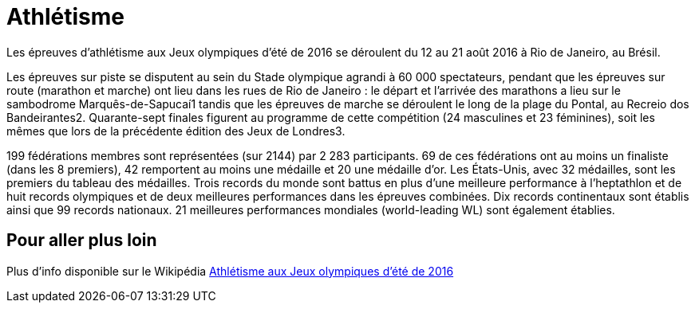 # Athlétisme

Les épreuves d'athlétisme aux Jeux olympiques d'été de 2016 se déroulent du 12 au 21 août 2016 à Rio de Janeiro, au Brésil.

Les épreuves sur piste se disputent au sein du Stade olympique agrandi à 60 000 spectateurs, pendant que les épreuves sur route (marathon et marche) ont lieu dans les rues de Rio de Janeiro : le départ et l'arrivée des marathons a lieu sur le sambodrome Marquês-de-Sapucaí1 tandis que les épreuves de marche se déroulent le long de la plage du Pontal, au Recreio dos Bandeirantes2. Quarante-sept finales figurent au programme de cette compétition (24 masculines et 23 féminines), soit les mêmes que lors de la précédente édition des Jeux de Londres3.

199 fédérations membres sont représentées (sur 2144) par 2 283 participants. 69 de ces fédérations ont au moins un finaliste (dans les 8 premiers), 42 remportent au moins une médaille et 20 une médaille d'or. Les États-Unis, avec 32 médailles, sont les premiers du tableau des médailles. Trois records du monde sont battus en plus d'une meilleure performance à l'heptathlon et de huit records olympiques et de deux meilleures performances dans les épreuves combinées. Dix records continentaux sont établis ainsi que 99 records nationaux. 21 meilleures performances mondiales (world-leading WL) sont également établies.


## Pour aller plus loin

Plus d'info disponible sur le Wikipédia https://fr.wikipedia.org/wiki/Athl%C3%A9tisme_aux_Jeux_olympiques_d%27%C3%A9t%C3%A9_de_2016[Athlétisme aux Jeux olympiques d'été de 2016]

